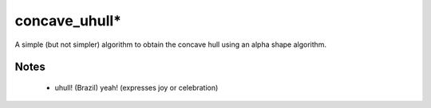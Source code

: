 
=================
concave_uhull*
=================

A simple (but not simpler) algorithm to obtain the concave hull using an alpha shape algorithm.

Notes
-----
  * uhull! (Brazil) yeah! (expresses joy or celebration)
